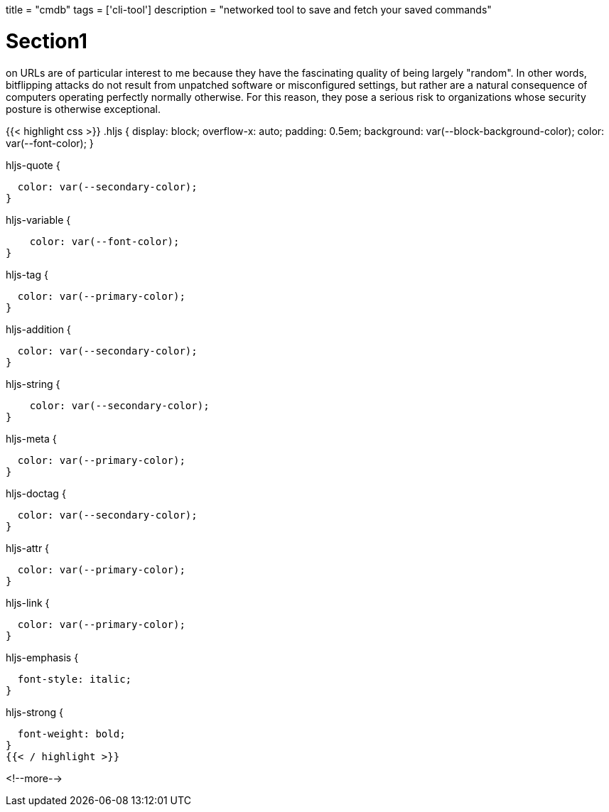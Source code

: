 +++
title = "cmdb"
tags = ['cli-tool']
description = "networked tool to save and fetch your saved commands"
+++

= Section1
on URLs are of particular interest to me because they have the fascinating quality of being largely "random". In other words, bitflipping attacks do not result from unpatched software or misconfigured settings, but rather are a natural consequence of computers operating perfectly normally otherwise. For this reason, they pose a serious risk to organizations whose security posture is otherwise exceptional.

{{< highlight css >}}
.hljs {
  display: block;
  overflow-x: auto;
  padding: 0.5em;
  background: var(--block-background-color);
  color: var(--font-color);
}

.hljs-comment,
.hljs-quote {
  color: var(--secondary-color);
}

.hljs-variable {
    color: var(--font-color);
}

.hljs-keyword,
.hljs-selector-tag,
.hljs-built_in,
.hljs-name,
.hljs-tag {
  color: var(--primary-color);
}

.hljs-string,
.hljs-title,
.hljs-section,
.hljs-attribute,
.hljs-literal,
.hljs-template-tag,
.hljs-template-variable,
.hljs-type,
.hljs-addition {
  color: var(--secondary-color);
}

.hljs-string {
    color: var(--secondary-color);
}

.hljs-deletion,
.hljs-selector-attr,
.hljs-selector-pseudo,
.hljs-meta {
  color: var(--primary-color);
}

.hljs-doctag {
  color: var(--secondary-color);
}

.hljs-attr {
  color: var(--primary-color);
}

.hljs-symbol,
.hljs-bullet,
.hljs-link {
  color: var(--primary-color);
}


.hljs-emphasis {
  font-style: italic;
}

.hljs-strong {
  font-weight: bold;
}
{{< / highlight >}}

<!--more-->
